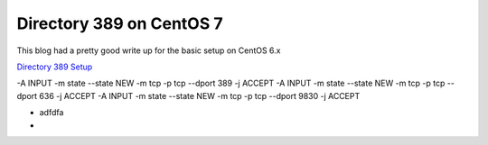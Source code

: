 Directory 389 on CentOS 7
=========================



This blog had a pretty good write up for the basic setup on CentOS 6.x

`Directory 389 Setup`_ 

.. _Directory 389 Setup: https://ostechnix.wordpress.com/2013/02/05/setup-ldap-server-389ds-in-centosrhelscientific-linux-6-3-step-by-step/


.. code-block:: bash

-A INPUT -m state --state NEW -m tcp -p tcp --dport 389 -j ACCEPT
-A INPUT -m state --state NEW -m tcp -p tcp --dport 636 -j ACCEPT
-A INPUT -m state --state NEW -m tcp -p tcp --dport 9830 -j ACCEPT


- adfdfa
- 